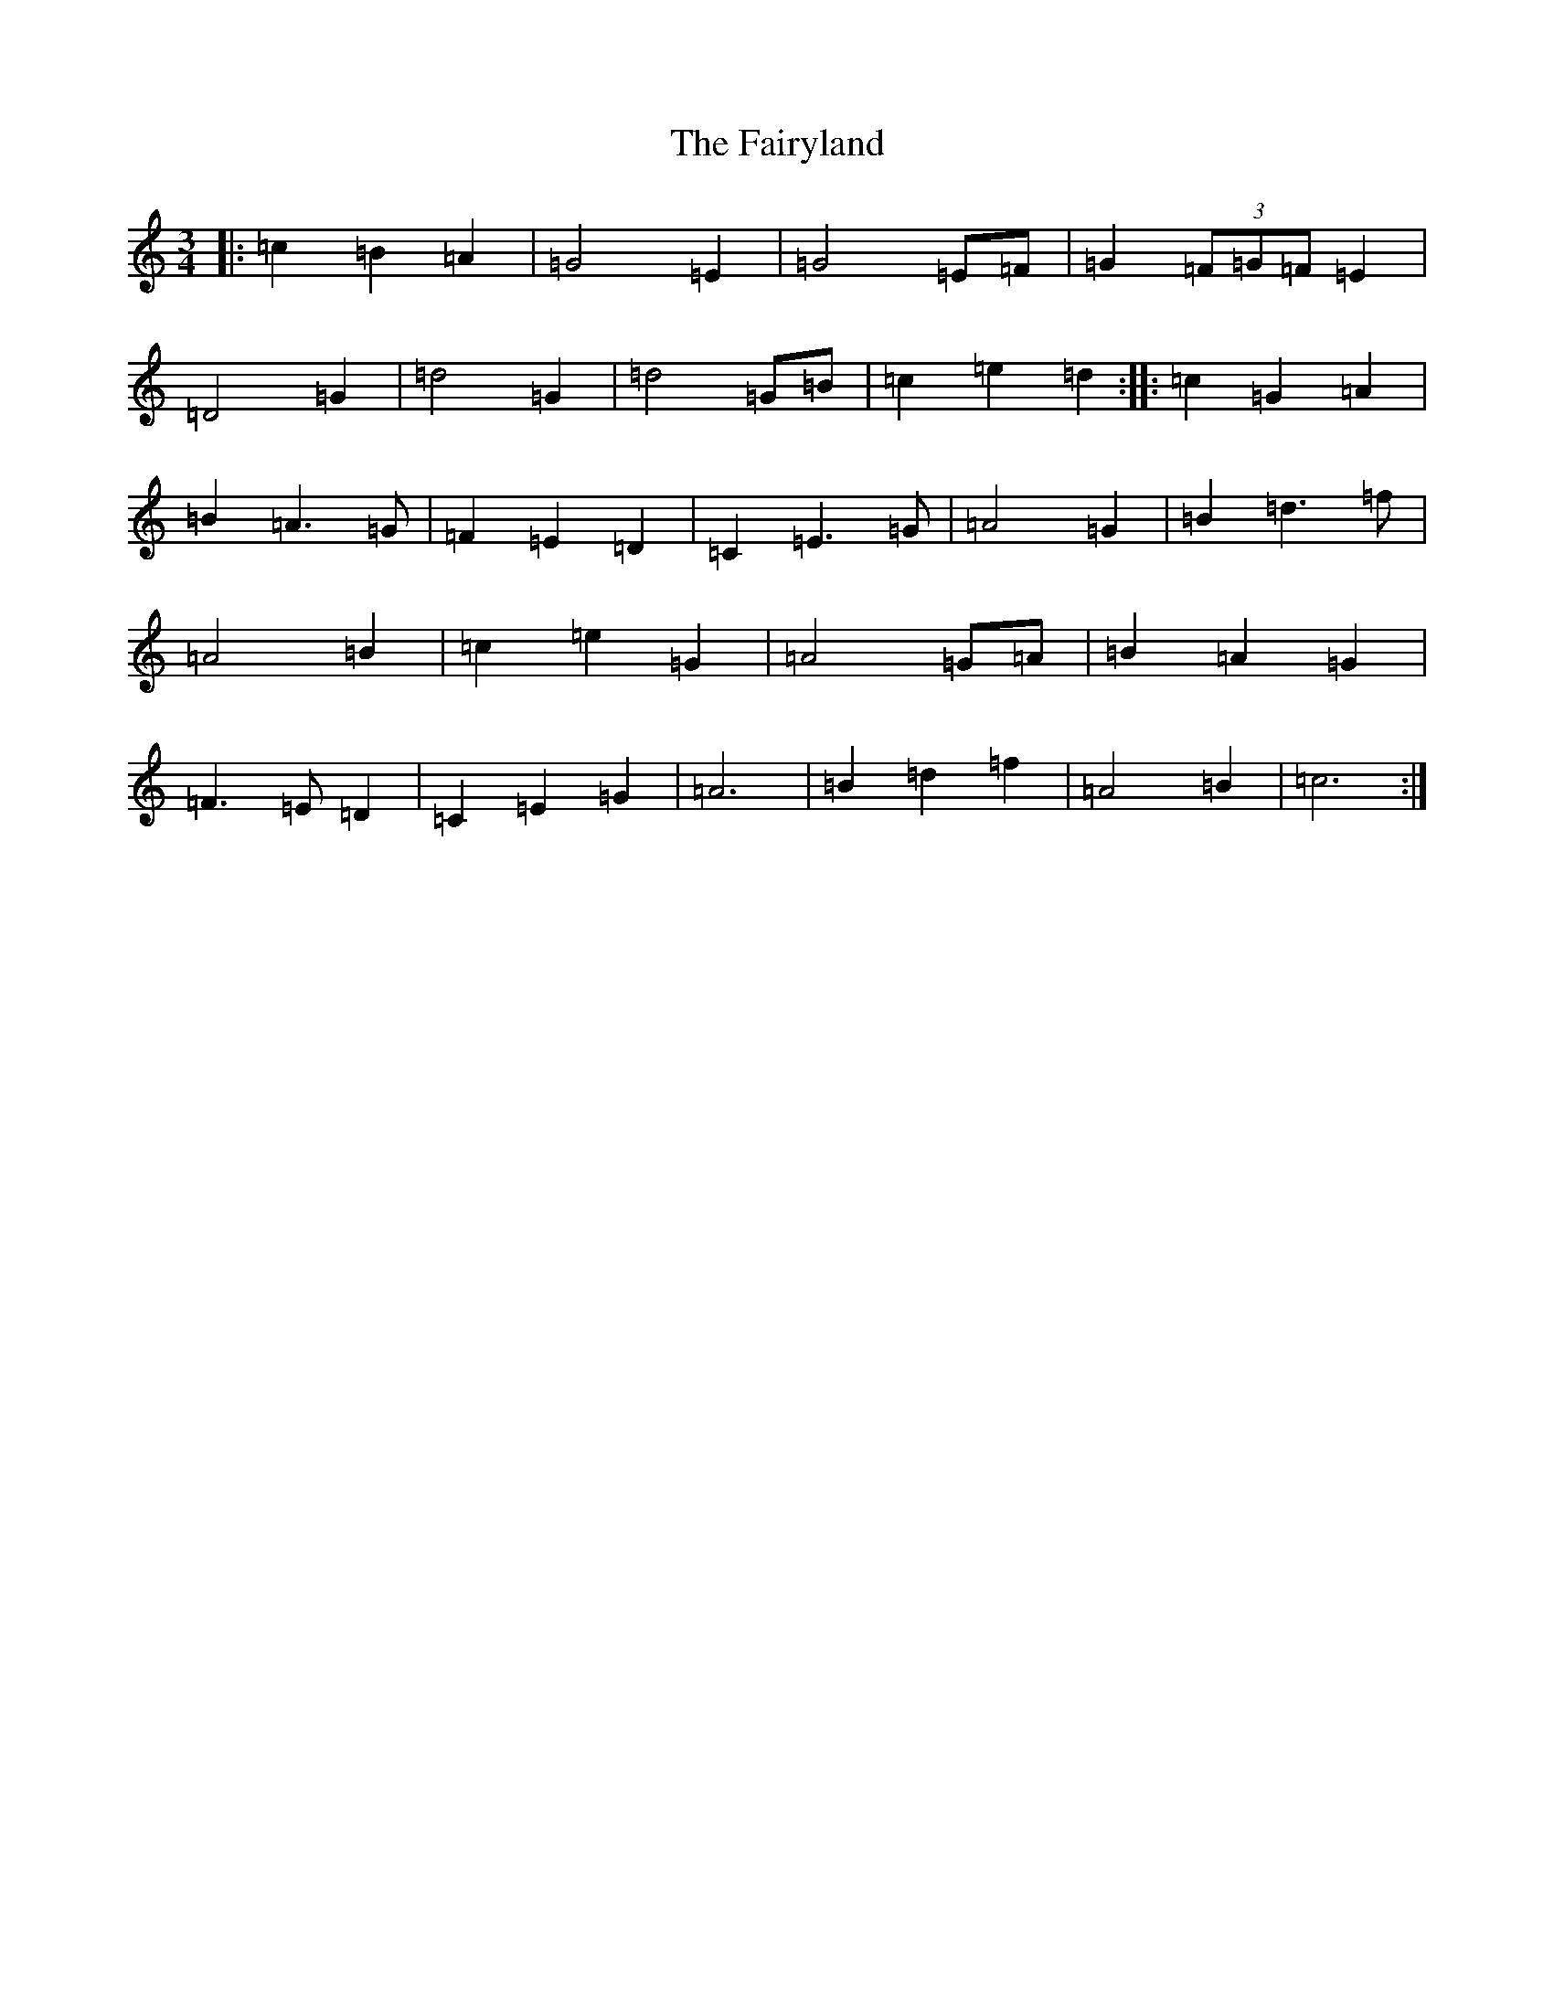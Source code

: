 X: 6372
T: Fairyland, The
S: https://thesession.org/tunes/9478#setting20021
R: waltz
M:3/4
L:1/8
K: C Major
|:=c2=B2=A2|=G4=E2|=G4=E=F|=G2(3=F=G=F=E2|=D4=G2|=d4=G2|=d4=G=B|=c2=e2=d2:||:=c2=G2=A2|=B2=A3=G|=F2=E2=D2|=C2=E3=G|=A4=G2|=B2=d3=f|=A4=B2|=c2=e2=G2|=A4=G=A|=B2=A2=G2|=F3=E=D2|=C2=E2=G2|=A6|=B2=d2=f2|=A4=B2|=c6:|